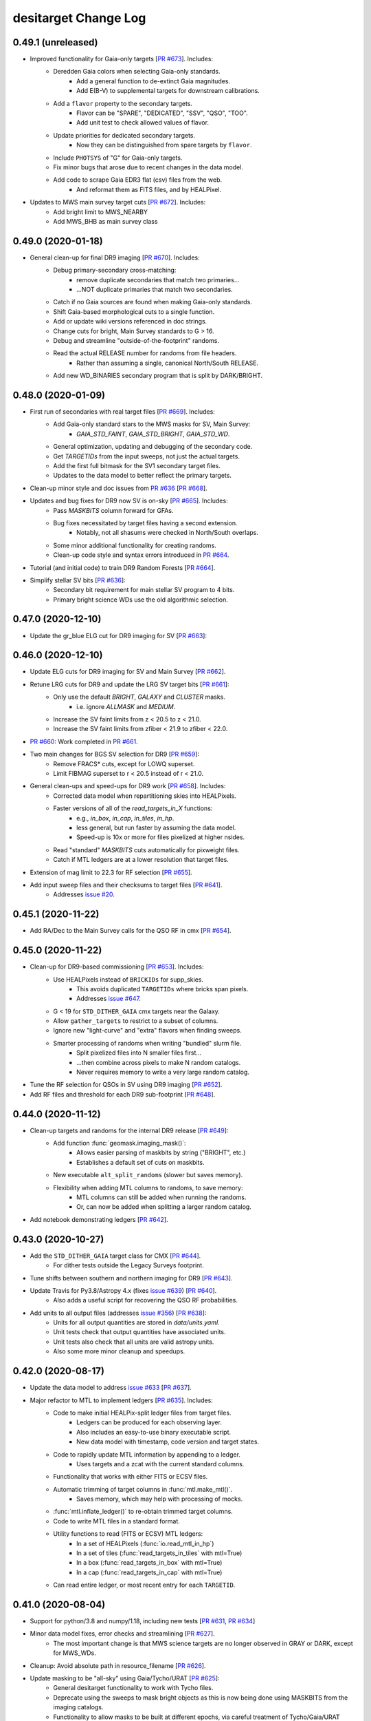 =====================
desitarget Change Log
=====================

0.49.1 (unreleased)
-------------------

* Improved functionality for Gaia-only targets [`PR #673`_]. Includes:
    * Deredden Gaia colors when selecting Gaia-only standards.
        * Add a general function to de-extinct Gaia magnitudes.
        * Add E(B-V) to supplemental targets for downstream calibrations.
    * Add a ``flavor`` property to the secondary targets.
        * Flavor can be "SPARE", "DEDICATED", "SSV", "QSO", "TOO".
        * Add unit test to check allowed values of flavor.
    * Update priorities for dedicated secondary targets.
        * Now they can be distinguished from spare targets by ``flavor``.
    * Include ``PHOTSYS`` of "G" for Gaia-only targets.
    * Fix minor bugs that arose due to recent changes in the data model.
    * Add code to scrape Gaia EDR3 flat (csv) files from the web.
        * And reformat them as FITS files, and by HEALPixel.
* Updates to MWS main survey target cuts [`PR #672`_]. Includes:
    * Add bright limit to MWS_NEARBY
    * Add MWS_BHB as main survey class

.. _`PR #672`: https://github.com/desihub/desitarget/pull/672
.. _`PR #673`: https://github.com/desihub/desitarget/pull/673

0.49.0 (2020-01-18)
-------------------

* General clean-up for final DR9 imaging [`PR #670`_]. Includes:
    * Debug primary-secondary cross-matching:
        * remove duplicate secondaries that match two primaries...
        * ...NOT duplicate primaries that match two secondaries.
    * Catch if no Gaia sources are found when making Gaia-only standards.
    * Shift Gaia-based morphological cuts to a single function.
    * Add or update wiki versions referenced in doc strings.
    * Change cuts for bright, Main Survey standards to G > 16.
    * Debug and streamline "outside-of-the-footprint" randoms.
    * Read the actual RELEASE number for randoms from file headers.
        * Rather than assuming a single, canonical North/South RELEASE.
    * Add new WD_BINARIES secondary program that is split by DARK/BRIGHT.

.. _`PR #670`: https://github.com/desihub/desitarget/pull/670

0.48.0 (2020-01-09)
-------------------

* First run of secondaries with real target files [`PR #669`_]. Includes:
    * Add Gaia-only standard stars to the MWS masks for SV, Main Survey:
        * `GAIA_STD_FAINT`, `GAIA_STD_BRIGHT`, `GAIA_STD_WD`.
    * General optimization, updating and debugging of the secondary code.
    * Get `TARGETIDs` from the input sweeps, not just the actual targets.
    * Add the first full bitmask for the SV1 secondary target files.
    * Updates to the data model to better reflect the primary targets.
* Clean-up minor style and doc issues from `PR #636`_ [`PR #668`_].
* Updates and bug fixes for DR9 now SV is on-sky [`PR #665`_]. Includes:
    * Pass `MASKBITS` column forward for GFAs.
    * Bug fixes necessitated by target files having a second extension.
        * Notably, not all shasums were checked in North/South overlaps.
    * Some minor additional functionality for creating randoms.
    * Clean-up code style and syntax errors introduced in `PR #664`_.
* Tutorial (and initial code) to train DR9 Random Forests [`PR #664`_].
* Simplify stellar SV bits [`PR #636`_]:
    * Secondary bit requirement for main stellar SV program to 4 bits.
    * Primary bright science WDs use the old algorithmic selection.

.. _`PR #636`: https://github.com/desihub/desitarget/pull/636
.. _`PR #664`: https://github.com/desihub/desitarget/pull/664
.. _`PR #665`: https://github.com/desihub/desitarget/pull/665
.. _`PR #668`: https://github.com/desihub/desitarget/pull/668
.. _`PR #669`: https://github.com/desihub/desitarget/pull/669

0.47.0 (2020-12-10)
-------------------

* Update the gr_blue ELG cut for DR9 imaging for SV [`PR #663`_]:

.. _`PR #663`: https://github.com/desihub/desitarget/pull/663

0.46.0 (2020-12-10)
-------------------

* Update ELG cuts for DR9 imaging for SV and Main Survey [`PR #662`_].
* Retune LRG cuts for DR9 and update the LRG SV target bits [`PR #661`_]:
    * Only use the default `BRIGHT`, `GALAXY` and `CLUSTER` masks.
        * i.e. ignore `ALLMASK` and `MEDIUM`.
    * Increase the SV faint limits from z < 20.5 to z < 21.0.
    * Increase the SV faint limits from zfiber < 21.9 to zfiber < 22.0.
* `PR #660`_: Work completed in `PR #661`_.
* Two main changes for BGS SV selection for DR9 [`PR #659`_]:
    * Remove FRACS* cuts, except for LOWQ superset.
    * Limit FIBMAG superset to r < 20.5 instead of r < 21.0.
* General clean-ups and speed-ups for DR9 work [`PR #658`_]. Includes:
    * Corrected data model when repartitioning skies into HEALPixels.
    * Faster versions of all of the `read_targets_in_X` functions:
        * e.g., `in_box`, `in_cap`, `in_tiles`, `in_hp`.
        * less general, but run faster by assuming the data model.
        * Speed-up is 10x or more for files pixelized at higher nsides.
    * Read "standard" `MASKBITS` cuts automatically for pixweight files.
    * Catch if MTL ledgers are at a lower resolution that target files.
* Extension of mag limit to 22.3 for RF selection [`PR #655`_].
* Add input sweep files and their checksums to target files [`PR #641`_].
    * Addresses `issue #20`_.
    
.. _`issue #20`: https://github.com/desihub/desitarget/issues/20
.. _`PR #641`: https://github.com/desihub/desitarget/pull/641
.. _`PR #655`: https://github.com/desihub/desitarget/pull/655
.. _`PR #658`: https://github.com/desihub/desitarget/pull/658
.. _`PR #659`: https://github.com/desihub/desitarget/pull/659
.. _`PR #660`: https://github.com/desihub/desitarget/pull/660
.. _`PR #661`: https://github.com/desihub/desitarget/pull/661
.. _`PR #662`: https://github.com/desihub/desitarget/pull/662

0.45.1 (2020-11-22)
-------------------

* Add RA/Dec to the Main Survey calls for the QSO RF in cmx [`PR #654`_].

.. _`PR #654`: https://github.com/desihub/desitarget/pull/654

0.45.0 (2020-11-22)
-------------------

* Clean-up for DR9-based commissioning [`PR #653`_]. Includes:
    * Use HEALPixels instead of ``BRICKIDs`` for supp_skies.
        * This avoids duplicated ``TARGETIDs`` where bricks span pixels.
        * Addresses `issue #647`_.
    * G < 19 for ``STD_DITHER_GAIA`` cmx targets near the Galaxy.
    * Allow ``gather_targets`` to restrict to a subset of columns.
    * Ignore new "light-curve" and "extra" flavors when finding sweeps.
    * Smarter processing of randoms when writing "bundled" slurm file.
        * Split pixelized files into N smaller files first...
        * ...then combine across pixels to make N random catalogs.
        * Never requires memory to write a very large random catalog.
* Tune the RF selection for QSOs in SV using DR9 imaging [`PR #652`_].
* Add RF files and threshold for each DR9 sub-footprint [`PR #648`_].

.. _`issue #647`: https://github.com/desihub/desitarget/issues/647
.. _`PR #648`: https://github.com/desihub/desitarget/pull/648
.. _`PR #652`: https://github.com/desihub/desitarget/pull/652
.. _`PR #653`: https://github.com/desihub/desitarget/pull/653

0.44.0 (2020-11-12)
-------------------

* Clean-up targets and randoms for the internal DR9 release [`PR #649`_]:
    * Add function :func:`geomask.imaging_mask()`:
        * Allows easier parsing of maskbits by string ("BRIGHT", etc.)
        * Establishes a default set of cuts on maskbits.
    * New executable ``alt_split_randoms`` (slower but saves memory).
    * Flexibility when adding MTL columns to randoms, to save memory:
        * MTL columns can still be added when running the randoms.
	* Or, can now be added when splitting a larger random catalog.
* Add notebook demonstrating ledgers [`PR #642`_].

.. _`PR #642`: https://github.com/desihub/desitarget/pull/642
.. _`PR #649`: https://github.com/desihub/desitarget/pull/649

0.43.0 (2020-10-27)
-------------------

* Add the ``STD_DITHER_GAIA`` target class for CMX [`PR #644`_].
    * For dither tests outside the Legacy Surveys footprint.
* Tune shifts between southern and northern imaging for DR9 [`PR #643`_].
* Update Travis for Py3.8/Astropy 4.x (fixes `issue #639`_) [`PR #640`_].
    * Also adds a useful script for recovering the QSO RF probabilities.
* Add units to all output files (addresses `issue #356`_) [`PR #638`_]:
    * Units for all output quantities are stored in `data/units.yaml`.
    * Unit tests check that output quantities have associated units.
    * Unit tests also check that all units are valid astropy units.
    * Also some more minor cleanup and speedups.

.. _`issue #356`: https://github.com/desihub/desitarget/issues/356
.. _`issue #639`: https://github.com/desihub/desitarget/issues/639
.. _`PR #638`: https://github.com/desihub/desitarget/pull/638
.. _`PR #640`: https://github.com/desihub/desitarget/pull/640
.. _`PR #643`: https://github.com/desihub/desitarget/pull/643
.. _`PR #644`: https://github.com/desihub/desitarget/pull/644

0.42.0 (2020-08-17)
-------------------

* Update the data model to address `issue #633`_ [`PR #637`_].
* Major refactor to MTL to implement ledgers [`PR #635`_]. Includes:
    * Code to make initial HEALPix-split ledger files from target files.
        * Ledgers can be produced for each observing layer.
        * Also includes an easy-to-use binary executable script.
        * New data model with timestamp, code version and target states.
    * Code to rapidly update MTL information by appending to a ledger.
        * Uses targets and a zcat with the current standard columns.
    * Functionality that works with either FITS or ECSV files.
    * Automatic trimming of target columns in :func:`mtl.make_mtl()`.
        * Saves memory, which may help with processing of mocks.
    * :func:`mtl.inflate_ledger()` to re-obtain trimmed target columns.
    * Code to write MTL files in a standard format.
    * Utility functions to read (FITS or ECSV) MTL ledgers:
        * In a set of HEALPixels (:func:`io.read_mtl_in_hp`)
        * In a set of tiles (:func:`read_targets_in_tiles` with mtl=True)
        * In a box (:func:`read_targets_in_box` with mtl=True)
        * In a cap (:func:`read_targets_in_cap` with mtl=True)
    * Can read entire ledger, or most recent entry for each ``TARGETID``.

.. _`issue #633`: https://github.com/desihub/desitarget/issues/633
.. _`PR #635`: https://github.com/desihub/desitarget/pull/635
.. _`PR #637`: https://github.com/desihub/desitarget/pull/637

0.41.0 (2020-08-04)
-------------------

* Support for python/3.8 and numpy/1.18, including new tests
  [`PR #631`_, `PR #634`_]
* Minor data model fixes, error checks and streamlining [`PR #627`_].
    * The most important change is that MWS science targets are no
      longer observed in GRAY or DARK, except for MWS_WDs.
* Cleanup: Avoid absolute path in resource_filename [`PR #626`_].
* Update masking to be "all-sky" using Gaia/Tycho/URAT [`PR #625`_]:
    * General desitarget functionality to work with Tycho files.
    * Deprecate using the sweeps to mask bright objects as this is now
      being done using MASKBITS from the imaging catalogs.
    * Functionality to allow masks to be built at different epochs, via
      careful treatment of Tycho/Gaia/URAT proper motions.
    * Bright star masks are now explicitly written to a $MASK_DIR.
    * The radius-magnitude relationship is now a single function.
    * Refactoring of unit tests to be simpler and have more coverage.
    * Skies and supplemental skies are now always masked by default.
    * A lack of backward compatibility, which should be OK as the masking
      formalism wasn't being extensively used.
* Functionality for iterations of SV beyond sv1 [`PR #624`_]. Includes:
    * A script to create the necessary files for new iterations of SV.
    * Generalized mask/cuts handling for survey=svX, X being any integer.
    * :func:`targets.main_cmx_or_sv` also updated to handle survey=svX.
    * Alter the automated creation of output SV target directory names:
        * write svX targets to /targets/svX/ instead of just targets/sv/.
    * Make TARGETID for secondary targets unique for iterations of SVX:
        * Schema is RELEASE=(X-1)*100 + SCND_BIT for SVX-like surveys...
	* ...and RELEASE=5*100 + SCND_BIT for the Main Survey.
* Adjust MWS SV1 target classes for new SV schedule [`PR #623`_]:
    * More generic names for clusters, stream, dwarf targets.
    * Remove ORPHAN, add CV.
    * Lower priority for SEGUE targets.

.. _`PR #623`: https://github.com/desihub/desitarget/pull/623
.. _`PR #624`: https://github.com/desihub/desitarget/pull/624
.. _`PR #625`: https://github.com/desihub/desitarget/pull/625
.. _`PR #626`: https://github.com/desihub/desitarget/pull/626
.. _`PR #627`: https://github.com/desihub/desitarget/pull/627
.. _`PR #631`: https://github.com/desihub/desitarget/pull/631
.. _`PR #634`: https://github.com/desihub/desitarget/pull/634

0.40.0 (2020-05-26)
-------------------

* Add RELEASE for dr9i, dr9j (etc.) of the Legacy Surveys [`PR #622`_].
* Repartition sky files so skies lie in HEALPix boundaries [`PR #621`_]:
    * Previously, unlike other target classes, skies were written such
      that the *brick centers* in which they were processed, rather
      than the sky locations themselves, lay within given HEALPixels.
    * :func:`is_sky_dir_official` now checks skies are partitioned right.
    * `bin/repartition_skies` now reassigns skies to correct HEALPixels.
    * In addition, also includes:
        * Significant (5-10x) speed-ups in :func:`read_targets_in_hp`.
        * Remove supplemental skies that are near existing sky locations.
          (which addresses `issue #534`_).
        * A handful of more minor fixes and speed-ups.
* Various updates to targeting bits and MTL [`PR #619`_]. Includes:
    * Don't select any BGS_WISE targets in the Main Survey.
    * Always set BGS targets with a ZWARN > 0 to a priority of DONE.
    * Add an informational bit for QSOs selected with the high-z RF
      (addresses `issue #349`_).
    * MWS targets should drop to a priority of DONE after one observation
      (but will always be higher priority than BGS for that observation).
    * Update the default priorities for reobserving Lyman-alpha QSOs
      (as described in `issue #486`_, which this addresses).
* `NUMOBS_MORE` for tracer QSOs that are also other targets [`PR #617`_]:
    * Separate the calculation of `NUMOBS_MORE` into its own function.
    * Consistently use `zcut` = 2.1 to define Lyman-Alpha QSOs.
    * Check tracer QSOs that are other targets drop to `NUMOBS_MORE` = 0.
    * New unit test to enforce that check on such tracer QSOs.
    * New unit test to check BGS always gets `NUMOBS_MORE` = 1 in BRIGHT.
    * Enforce maximum seed in :func:`randoms_in_a_brick_from_edges()`.
* Update masks for QSO Random Forest selection for DR8 [`PR #615`_]
* Add a new notebook tutorial about the Merged Target List [`PR #614`_].
* Recognize (and skip) existing (completed) healpixels when running
  `select_mock_targets` [`PR #591`_].

.. _`issue #349`: https://github.com/desihub/desitarget/issues/349
.. _`issue #486`: https://github.com/desihub/desitarget/issues/486
.. _`issue #534`: https://github.com/desihub/desitarget/issues/534
.. _`PR #591`: https://github.com/desihub/desitarget/pull/591
.. _`PR #614`: https://github.com/desihub/desitarget/pull/614
.. _`PR #615`: https://github.com/desihub/desitarget/pull/615
.. _`PR #617`: https://github.com/desihub/desitarget/pull/617
.. _`PR #619`: https://github.com/desihub/desitarget/pull/619
.. _`PR #621`: https://github.com/desihub/desitarget/pull/621
.. _`PR #622`: https://github.com/desihub/desitarget/pull/622

0.39.0 (2020-05-01)
-------------------

* Help the mocks run on pixel-level imaging data [`PR #611`_]. Includes:
    * New :func:`geomask.get_brick_info()` function to look up the
      brick names associated with each HEALPixel.
    * In :func:`randoms.quantities_at_positions_in_a_brick()`, add a
      `justlist` option to list the (maximal) required input files.
    * Minor bug fixes and documentation updates.
* Update QSO Random Forest selection (and files) for DR8 [`PR #610`_].

.. _`PR #610`: https://github.com/desihub/desitarget/pull/610
.. _`PR #611`: https://github.com/desihub/desitarget/pull/611

0.38.0 (2020-04-23)
-------------------

* Minor updates for latest DR9 imaging versions (dr9f/dr9g) [`PR #607`_].
* Extra columns and features in the random catalogs [`PR #606`_]:
    * Better error messages and defaults for `bin/supplement_randoms`.
    * Don't calculate APFLUX quantities if aprad=0 is passed.
    * Pass the randoms through the `finalize` and `make_mtl` functions:
        * To populate columns needed to run fiberassign on the randoms.
        * Addresses `issue #597`_.
    * Add the `BRICKID` column to the random catalogs.
    * Also add a realistic `TARGETID` (and `RELEASE, BRICK_OBJID`).
    * Recognize failure modes more quickly (and fail more quickly).
    * Write out both "resolve" and "noresolve" (North/South) catalogs.
* Fixes a typo in the priority of MWS_WD_SV targets [`PR #601`_].
* Fixes calc_priority logic for MWS CMX targets [`PR #601`_].
* Separate calc_priority() for CMX into a separate function [`PR #601`_].
* Alter cmx targetmask such that obsconditions can be used to work
  around MWS/BGS conflicts on MWS CMX tiles [`PR #601`_].
* Update test_priorities() for new MWS CMX targets scheme [`PR #601`_].
* Adds SV0_MWS_FAINT bit [`PR #601`_].

.. _`issue #597`: https://github.com/desihub/desitarget/issues/597
.. _`PR #601`: https://github.com/desihub/desitarget/pull/601
.. _`PR #606`: https://github.com/desihub/desitarget/pull/606
.. _`PR #607`: https://github.com/desihub/desitarget/pull/607

0.37.3 (2020-04-15)
-------------------

* Update QA now basemap dependency is removed [`PR #605`_]:
    * Also reintroduce unit tests in `test_qa.py`.
    * basemap dependency was removed in `desiutil PR #141`_

.. _`desiutil PR #141`: https://github.com/desihub/desiutil/pull/141
.. _`PR #605`: https://github.com/desihub/desitarget/pull/605

0.37.2 (2020-04-13)
-------------------

* Fix `select_mock_targets` I/O bug reported in #603 [`PR #604`_].

.. _`PR #604`: https://github.com/desihub/desitarget/pull/604

0.37.1 (2020-04-07)
-------------------

* Fix mock QSO density bug reported in #594 [`PR #602`_].
* Fixes a typo in the priority of MWS_WD_SV targets [`PR #600`_].

.. _`PR #600`: https://github.com/desihub/desitarget/pull/600
.. _`PR #602`: https://github.com/desihub/desitarget/pull/602

0.37.0 (2020-03-12)
-------------------

* Add `SV0_MWS_CLUSTER_` target classes for commissioning [`PR #599`_].
* Flag the high-z quasar selection in CMX (as `SV0_QSO_Z5`) [`PR #598`_].
* Leak of Bright Stars in BGS Main Survey and BGS SV fixed [`PR #596`_].
* Restrict skies to the geometric boundaries of their brick [`PR #595`_].
* Changes in CMX after running code for Mini-SV [`PR #592`_]. Includes:
    * g/G >= 16 for `SV0_BGS`/`SV0_MWS`/`SV0_WD`/`MINI_SV_BGS_BRIGHT`.
    * Remove the LRG `LOWZ_FILLER` class (both in SV and CMX).
    * Mask on `bright` in `MASKBITS` for z~5 QSOs (both in SV and CMX).
    * Remove the 'low quality' (`lowq`) component of `SV0_BGS`.
    * Add optical `MASKBITS` flags for LRGs (in Main Survey, SV and CMX).

.. _`PR #592`: https://github.com/desihub/desitarget/pull/592
.. _`PR #595`: https://github.com/desihub/desitarget/pull/595
.. _`PR #596`: https://github.com/desihub/desitarget/pull/596
.. _`PR #598`: https://github.com/desihub/desitarget/pull/598
.. _`PR #599`: https://github.com/desihub/desitarget/pull/599

0.36.0 (2020-02-16)
-------------------

* Add Main Survey LRG/ELG/QSO/BGS cuts to CMX for Mini-SV [`PR #590`_].
* Cut on NOBS > 0 for QSOs and LRGs for Main Survey and SV [`PR #589`_].
* Fix bug when adding LSLGA galaxies into Main Survey BGS [`PR #588`_]:
    * Catch cases of bytes/str types as well as zero-length strings.
* Noting (here) that we used the BFG to excise lots of junk [`PR #587`_].
* Updates and fixes to QA for DR9 [`PR #584`_]. Includes:
    * Options to pre-process and downsample input files to speed testing.
    * Better labeling of QA output, including cleaning up labeling bugs.
    * Make points in scatter plots black to contrast with blue contours.
    * Smarter clipping of dense pixels in histogram plots and sky maps.
    * Print out densest pixels for each target class, with viewer links.
* Update BGS Main target selection as stated in [`PR #581`_]. Includes:
    * Changes in Fibre Magnitude Cut.
    * LSLGA galaxies manually added to BGS.
        * Future-proof LSLGA object references changing ('L2' --> 'LX').
    * 'REF_CAT' information passed to throught '_prepare_optical_wise'.
* Tune QSO SV selection for both North and South for dr9d [`PR #580`_].

.. _`PR #580`: https://github.com/desihub/desitarget/pull/580
.. _`PR #581`: https://github.com/desihub/desitarget/pull/581
.. _`PR #584`: https://github.com/desihub/desitarget/pull/584
.. _`PR #587`: https://github.com/desihub/desitarget/pull/587
.. _`PR #588`: https://github.com/desihub/desitarget/pull/588
.. _`PR #589`: https://github.com/desihub/desitarget/pull/589
.. _`PR #590`: https://github.com/desihub/desitarget/pull/590

0.35.3 (2020-02-03)
-------------------

* Further fixes for DR9 [`PR #579`_]. Includes:
    * Add ``SERSIC`` columns for the DR9 data model.
    * Read the bricks file in lower-case in :func:`get_brick_info()`:
        * As, during DR9 testing, it's been both upper- and lower-case.
    * Set the default ``nside`` to ``None`` for the randoms:
        * To force the user to choose an ``nside``, or fail otherwise.
    * Fix a numpy future/deprecation warning.
* Load yaml config file safely in ``mpi_select_mock_targets`` [`PR #577`_].
* Fix bugs in updating primary targets with secondary bits set [`PR #574`_].
* Adds more stellar SV targets [`PR #574`_].
* Add LyA features to ``select_mock_targets`` [`PR #565`_].

.. _`PR #565`: https://github.com/desihub/desitarget/pull/565
.. _`PR #574`: https://github.com/desihub/desitarget/pull/574
.. _`PR #577`: https://github.com/desihub/desitarget/pull/577
.. _`PR #579`: https://github.com/desihub/desitarget/pull/579

0.35.2 (2019-12-20)
-------------------

* Fix z~5 QSO bug in CMX/SV0 that was already fixed for SV [`PR #576`_].

.. _`PR #576`: https://github.com/desihub/desitarget/pull/576

0.35.1 (2019-12-16)
-------------------

* Fix bugs triggered by empty files or regions of the sky [`PR #575`_].

.. _`PR #575`: https://github.com/desihub/desitarget/pull/575

0.35.0 (2019-12-15)
-------------------

* Preparation for DR9 [`PR #573`_]. Includes:
    * Update data model, maintaining backwards compatibility with DR8.
    * Don't set the ``SKY`` bit when setting the ``SUPP_SKY`` bit.
    * Users can input a seed (1, 2, 3, etc.) to ``bin/select_randoms``:
        * This user-provided seed is added to the output file name.
        * Facilitates generating a range of numbered random catalogs.
    * Write out final secondaries using :func:`io.find_target_files()`.
* More clean-up of glitches and minor bugs [`PR #570`_]. Includes:
    * Remove Python 3.5 unit tests.
    * Catch AssertionError if NoneType input directory when writing.
        * Later (correctly) updated to AttributeError directly in master.
    * Assert the data model when reading secondary target files.
    * Use io.find_target_files() to name priminfo file for secondaries.
    * Allow N < 16 nodes when bundling files for slurm.
    * Use the DR14Q file for SV, not the DR16Q file.
* Fix bug where wrong SNRs were passed to z~5 QSO selection [`PR #569`_].
* General clean-up of glitches and minor bugs [`PR #564`_]. Includes:
    * Don't include BACKUP targets in the pixweight files.
    * Correctly write all all-sky pixels outside of the Legacy Surveys.
    * Propagate flags like --nosec, --nobackup, --tcnames when bundling.
    * Write --tcnames options to header of output target files.
    * Deprecate the sandbox and file-format-check function.
    * Find LSLGAs using 'L' in `REF_CAT` not 'L2' (to prepare for 'L3').
    * Refactor to guard against future warnings and overflow warnings.
    * Return all HEALpixels at `nside` in :func:`sweep_files_touch_hp()`.
* Strict ``NoneType`` checking and testing for fiberfluxes [`PR #563`_]:
    * Useful to ensure ongoing compatibility with the mocks.
* Bitmasks (1,12,13), rfiberflux cut for BGS Main Survey [`PR #562`_].
* Implement a variety of fixes to `select_mock_targets` [`PR #561`_].
* Fixes and updates to ``secondary.py`` [`PR #530`_]:
    * Fix a bug that led to incorrect ``OBSCONDITIONS`` for secondary-only
      targets.
    * Secondary target properties can override matched primary properties,
      but only for restricted combinations of DESI_TARGET bits (MWS and STD).
* Add stellar SV targets [`PR #530`_]:
    * Add MWS SV target definitions in ``sv1_targetmask`` and ``cuts``.
    * Science WDs are now a secondary target class.
    * Adds a bright limit to the ``MWS-NEARBY`` sample.
    * Add stellar SV secondary targets in ``sv1_targetmask``.
    * Remove the ``BACKSTOP`` secondary bit.

.. _`PR #530`: https://github.com/desihub/desitarget/pull/530
.. _`PR #561`: https://github.com/desihub/desitarget/pull/561
.. _`PR #562`: https://github.com/desihub/desitarget/pull/562
.. _`PR #563`: https://github.com/desihub/desitarget/pull/563
.. _`PR #564`: https://github.com/desihub/desitarget/pull/564
.. _`PR #569`: https://github.com/desihub/desitarget/pull/569
.. _`PR #570`: https://github.com/desihub/desitarget/pull/570
.. _`PR #573`: https://github.com/desihub/desitarget/pull/573

0.34.0 (2019-11-03)
-------------------

* Update SV0 (BGS, ELG, LRG, QSO) classes for commissioning [`PR #560`_].
    * Also add new ``STD_DITHER`` target class for commissioning.
* All-sky/backup targets, new output data model [`PR #558`_]. Includes:
    * Add all-sky/backup/supplemental targets for SV.
    * Add all-sky/backup/supplemental targets for the Main survey.
    * Write dark/bright using, e.g. `targets/dark/targets-*.fits` format.
    * New `targets/targets-supp/targets-*.fits` format for output.
    * Add :func:`io.find_target_files()` to parse output data model.
    * File names now generated automatically in `io.write_*` functions:
        * File-name-generation used by randoms, skies, targets and gfas.
        * `select_*` binaries for these classes use this functionality.
    * Change CMX ``BACKUP_FAINT`` limit to G < 19.

.. _`PR #558`: https://github.com/desihub/desitarget/pull/558
.. _`PR #560`: https://github.com/desihub/desitarget/pull/560

0.33.3 (2019-10-31)
-------------------

* Add cuts for z = 4.3-4.8 quasar into the z5QSO selection [`PR #559`_].

.. _`PR #559`: https://github.com/desihub/desitarget/pull/559

0.33.2 (2019-10-17)
-------------------

* Add FIBERFLUX_IVAR_G/R/Z to mock skies when merging [`PR #556`_].
* Fix minor bugs in `select_mock_targets` [`PR #555`_].
* Update the ELG selections for SV [`PR #553`_]. Includes:
    * Four new bit names:
        * ``ELG_SV_GTOT``, ``ELG_SV_GFIB``.
	* ``ELG_FDR_GTOT``, ``ELG_FDR_GFIB``.
    * Associated new ELG selections with north/south differences.
    * Propagate ``FIBERFLUX_G`` from the sweeps for SV ELG cuts.
    * Increase the default sky densities by a factor of 4x.
    * Relax CMX ``BACKUP_FAINT`` limit to G < 21 to test fiber assign.
* Bright-end ``FIBERFLUX_R`` cut on ``BGS_FAINT_EXT`` in SV [`PR #552`_].
* Update LRG selections for SV [`PR #550`_]. Includes:
    * The zfibermag faint limit is changed from 21.6 to 21.9.
    * IR-selected objects with r-W1>3.1 not subjected to the sliding cut.

.. _`PR #550`: https://github.com/desihub/desitarget/pull/550
.. _`PR #552`: https://github.com/desihub/desitarget/pull/552
.. _`PR #553`: https://github.com/desihub/desitarget/pull/553
.. _`PR #555`: https://github.com/desihub/desitarget/pull/555
.. _`PR #556`: https://github.com/desihub/desitarget/pull/556

0.33.1 (2019-10-13)
-------------------

* Enhancements and on-sky clean-up for SV and CMX [`PR #551`_]. Includes:
    * Add areas contingent on ``MASKBITS`` to the ``pixweight-`` files.
    * Change ``APFLUX`` to ``FIBERFLUX`` for skies and supp-skies.
    * Add new M33 First Light program.
    * Change priorities for the First Light programs.
    * Retain Tycho, and sources with no measured proper motion, in GFAs.
    * Add the ``REF_EPOCH`` column to all target files.

.. _`PR #551`: https://github.com/desihub/desitarget/pull/551

0.33.0 (2019-10-06)
-------------------

* Update skies, GFAs and CMX targets for all-sky observing [`PR #548`_]:
    * Process and output GFAs, skies and CMX targets split by HEALPixel.
    * "bundling" scripts to parallelize GFAs, skies, CMX by HEALPixel.
    * Bundle across all HEALPixels (not just those in the footprint).
    * Add pixel information to file headers for GFAs, skies and CMX.
    * Write all-sky CMX targets separately from in-footprint targets.
    * Add back-up and first light targets for commissioning.
    * New TARGETID encoding scheme for Gaia-only and first light targets.
    * Resolve commissioning targets from the Legacy Surveys.
    * io.read functions can now process SKY and GFA target files.
    * New function to read in targets restricted to a set of DESI tiles.
    * Implement Boris Gaensicke's geographical cuts for Gaia.
    * Update unit tests to use DR8 files.
* Further updates to changes in `PR #531`_, [`PR #544`_]. Includes:
    * A `--writeall` option to `select_secondary` writes a unified target
      file without the BRIGHT/DARK split, as for `select_targets`
    * Removes duplicate secondaries that arise from multiple matches to
      one primary and secondary targets appearing in more than one input
      file. The duplciate with highest `PRIORTIY_INIT` is retained.
* Update mocks to match latest data-based targets catalogs [`PR #543`_].
* Add new redshift 5 (``QSO_Z5``) SV QSO selection [`PR #539`_]. Also:
    * Remove all Tycho and LSLGA sources from the GFA catalog.
    * Minor improvements to documentation for secondary targets.
    * Use N/S bricks for skies when S/N bricks aren't available.
* Tune, high-z, faint (``QSO_HZ_F``) SV QSO selection [`PR #538`_]
* Use ``SPECTYPE`` from ``zcat`` to set ``NUMOBS_MORE`` [`PR #537`_]:
    * Updates behavior for tracer QSOs vs. LyA QSOs in MTL.
* Update LRG selections for DR8 [`PR #532`_]. Includes:
    * New LRG selection for SV with fewer bits.
    * New ``LOWZ_FILLER`` class for SV.
    * Add LRG 4PASS and 8PASS bits/classes using cuts on ``FLUX_Z``.
    * New and simplified LRG selection for the Main Survey.
    * Deprecate Main Survey 1PASS/2PASS LRGs, all LRGs now have one pass.
    * Deprecate some very old code in :mod:`desitarget.targets`.
* Finalize secondaries, add BRIGHT/DARK split [`PR #531`_]. Includes:
    * Updated data model for secondaries.
    * New secondary output columns (``OBSCONDITIONS``, proper motions).
    * Add a cached file of primary TARGETIDs to prevent duplicates.
    * Create a more reproducible TARGETID for secondaries.
    * Automatically write secondaries split by BRIGHT/DARK.
    * Add option to pass secondary file in MTL.
    * Insist on observing layer/conditions for MTL:
        * Ensures correct behavior for dark targets in bright time...
	      * ...and bright-time targets observed in dark-time.
    * Minor update to the ``MWS_BROAD`` class.
* Add info on versioning, main_cmx_or_sv to bitmask notebook [`PR #527`_]

.. _`PR #527`: https://github.com/desihub/desitarget/pull/527
.. _`PR #531`: https://github.com/desihub/desitarget/pull/531
.. _`PR #532`: https://github.com/desihub/desitarget/pull/532
.. _`PR #537`: https://github.com/desihub/desitarget/pull/537
.. _`PR #538`: https://github.com/desihub/desitarget/pull/538
.. _`PR #539`: https://github.com/desihub/desitarget/pull/539
.. _`PR #543`: https://github.com/desihub/desitarget/pull/543
.. _`PR #544`: https://github.com/desihub/desitarget/pull/544
.. _`PR #548`: https://github.com/desihub/desitarget/pull/548

0.32.0 (2019-08-07)
-------------------

* Add URAT catalog information [`PR #526`_]. Includes:
    * New module to retrieve URAT data from Vizier and reformat it.
    * Code to match RAs/Decs to URAT, as part of that new URAT module.
    * Substitute URAT PMs for GFAs where Gaia has not yet measured PMs.
* Update CMX and Main Survey target classes [`PR #525`_]. Includes:
    * New ``SV0_WD``, ``SV0_STD_FAINT`` target classes for commissioning.
    * Mild updates to ``SV0_BGS`` and ``SV0_MWS`` for commissioning.
    * New ``BGS_FAINT_HIP`` (high-priority BGS) Main Survey class.
    * Explicit checking on ``ASTROMETRIC_PARAMS_SOLVED`` for MWS targets.
    * Add 3-sigma parallax slop in ``MWS_MAIN`` survey target class.
* Add ``OBSCONDITIONS`` to target files [`PR #523`_] Also includes:
    * Split target files explicitly into bright and "graydark" surveys.
    * Default to such a file-spilt for SV and Main (not for cmx).
    * Adds an informational bit for supplemental sky locations.
* Use ``MASKBITS`` instead of ``BRIGHTSTARINBLOB`` [`PR #521`_]. Also:
    * Extra options and checks when making and vetting bundling scripts.
    * Option to turn off commissioning QSO cuts to speed unit tests.
* Add ELG/LRG/QSO/STD selection cuts for commissioning [`PR #519`_].
* Add full set of columns to supplemental skies file [`PR #518`_].
* Fix some corner cases when reading HEALPixel-split files [`PR #518`_].

.. _`PR #518`: https://github.com/desihub/desitarget/pull/518
.. _`PR #519`: https://github.com/desihub/desitarget/pull/519
.. _`PR #521`: https://github.com/desihub/desitarget/pull/521
.. _`PR #523`: https://github.com/desihub/desitarget/pull/523
.. _`PR #525`: https://github.com/desihub/desitarget/pull/525
.. _`PR #526`: https://github.com/desihub/desitarget/pull/526

0.31.1 (2019-07-05)
-------------------

* Pass Gaia astrometric excess noise in cmx MWS SV0 [`PR #516`_].

.. _`PR #516`: https://github.com/desihub/desitarget/pull/516

0.31.0 (2019-06-30)
-------------------

* ``MASKBITS`` of ``BAILOUT`` for randoms when no file is found [`PR #515`_].
* Near-trivial fix for an unintended change to the isELG API introduced in `PR
  #513`_ [`PR #514`_].
* Preliminary ELG cuts for DR8 imaging for main and SV [`PR #513`_].
    * Don't deprecate wider SV bits, yet, ELGs may still need them.
* Further updates to generating randoms for DR8. [`PR #512`_]. Includes:
    * Add WISE depth maps to random catalogs and pixweight files.
    * Code to generate additional supplemental randoms catalogs.
        * Supplemental, here, means (all-sky) outside of the footprint.
    * Executable to split a random catalog into N smaller catalogs.
    * Fixes a bug in :func:`targets.main_cmx_or_sv()`.
        * Secondary columns now aren't the default if rename is ``True``.
    * Better aligns data model with expected DR8 directory structure.
        * Also fixes directory-not-found bugs when generating skies.
* Add "supplemental" (outside-of-footprint) skies [`PR #510`_]:
    * Randomly populates sky area beyond some minimum Dec and Galactic b.
    * Then avoids all Gaia sources at some specified radius.
    * Fixes a bug where :func:`geomask.hp_in_box` used geodesics for Dec.
        * Dec cuts should be small circles, not geodesics.
* First implementation for secondary targets [`PR #507`_]. Includes:
    * Framework and design for secondary targeting process.
    * Works automatically for both Main Survey and SV files.
    * New bitmasks for secondaries that populate ``SCND_TARGET`` column.
        * can have any ``PRIORITY_INIT`` and ``NUMOBS_INIT``.
    * A reserved "veto" bit to categorically reject targets.
    * Rigorous checking of file formats...
        * ...and that files correspond to secondary bits.
    * Example files and file structure (at NERSC) in ``SCND_DIR``.
        * /project/projectdirs/desi/target/secondary.
    * Secondary targets are matched to primary targets on RA/Dec.
        * unless a (per-source) ``OVERRIDE`` column is set to ``True``.
    * Secondary-primary matches share the primary ``TARGETID``.
    * Non-matches and overrides have their own ``TARGETID``.
        * with ``RELEASE == 0``.
    * Non-override secondary targets are also matched to themselves.
        * ``TARGETID`` and ``SCND_TARGET`` correspond for matches.

.. _`PR #507`: https://github.com/desihub/desitarget/pull/507
.. _`PR #510`: https://github.com/desihub/desitarget/pull/510
.. _`PR #512`: https://github.com/desihub/desitarget/pull/512
.. _`PR #513`: https://github.com/desihub/desitarget/pull/513
.. _`PR #514`: https://github.com/desihub/desitarget/pull/514
.. _`PR #515`: https://github.com/desihub/desitarget/pull/515

0.30.1 (2019-06-18)
-------------------

* Fix normalization bug in QSO tracer/Lya mock target densities [`PR #509`_].
* Tune "Northern" QSO selection and color shifts for Main and SV [`PR #506`_]
* Follow-up PR to `PR #496`_ with two changes and bug fixes [`PR #505`_]:
    * Select QSO targets using random forest by default.
    * Bug fix: Correctly populate ``REF_CAT`` column (needed to correctly set
      MWS targeting bits).

.. _`PR #505`: https://github.com/desihub/desitarget/pull/505
.. _`PR #506`: https://github.com/desihub/desitarget/pull/506
.. _`PR #509`: https://github.com/desihub/desitarget/pull/509

0.30.0 (2019-05-30)
-------------------

* Drop Gaia fields with np.rfn to fix Python 3.6/macOS bug [`PR #502`_].
* Apply the same declination cut to the mocks as to the data [`PR #501`_].
* Add information to GFA files [`PR #498`_]. Includes:
    * Add columns ``PARALLAX``, ``PARALLAX_IVAR``, ``REF_EPOCH``.
    * Remove ``REF_EPOCH`` from GFA file header, as it's now a column.
    * Sensible defaults for Gaia-only ``REF_EPOCH``, ``RA/DEC_IVAR``.
    * Use fitsio.read() instead of :func:`desitarget.io.read_tractor()`.
        * It's faster and special handling of input files isn't needed.
* General clean-up of target selection code [`PR #497`_]. Includes:
    * Deprecate old functions in :mod:`desitarget.gfa`.
    * Greatly simplify :func:`io.read_tractor`.
        * Backwards-compatability is now only guaranteed for DR6-8.
    * Guard against warnings (e.g. divide-by-zero) in cuts and SV cuts.
    * Default to only passing North (S) sources through North (S) cuts.
        * Retain previous behavior if ``--noresolve`` flag is passed.
* Add SV support to select_mock_targets [`PR #496`_]
* A few more updates and enhancements for DR8 [`PR #494`_]. Includes:
    * Add ``WISEMASK_W1`` and ``WISEMASK_W2`` to random catalogs.
    * Deprecate ``BRIGHTBLOB`` in favor of ``MASKBITS`` for targets.
    * Add ``qso_selection==colorcuts`` in :func:`set_target_bits.sv1_cuts`
        * This should facilitate QSO selection for SV mocks.
* Add ``REF_CAT`` and Gaia BP and RP mags and errors to GFAs [`PR #493`_].
* Minor bug fix in how `select_mock_targets` handles Lya targets [`PR #444`_].
* Further updates and enhancements for DR8 [`PR #490`_]. Includes:
    * Resolve sky locations and SV targets in North/South regions.
    * Update sky and SV slurming for DR8-style input (two directories).
    * Write both of two input directories to output file headers.
    * Parallelize plot production to speed-up QA by factors of 8.
    * Add ``PSFSIZE`` to randoms, pixweight maps and QA plots.
    * QA and pixweight maps work fully for SV-style files and bits.
    * Pixweight code can now take HEALpixel-split targets as input.
    * Add aperture-photometered background flux to randoms catalogs.
    * Additional unit test module (:func:`test.test_geomask`).
    * Deprecate `make_hpx_density_file`; use `make_imaging_weight_map`.
    * :func:`io.read_targets_in_a_box` can now read headers.
    * Update unit test data for new DR8 columns and functionality.
* Update QSO targeting algorithms for DR8 [`PR #489`_]. Includes:
    * Update baseline quasar selection for the main survey.
    * Update QSO bits and selection algorithms for SV.
* Remove GFA/Gaia duplicates on ``REF_ID`` not ``BRICKID`` [`PR #488`_].
* Various bug and feature fixes [`PR #484`_]. Includes:
    * Fix crash when using sv_select_targets with `--tcnames`.
    * Only import matplotlib where explicitly needed.
* Update `select_mock_targets` to (current) DR8 data model [`PR #480`_].

.. _`PR #444`: https://github.com/desihub/desitarget/pull/444
.. _`PR #480`: https://github.com/desihub/desitarget/pull/480
.. _`PR #484`: https://github.com/desihub/desitarget/pull/484
.. _`PR #488`: https://github.com/desihub/desitarget/pull/488
.. _`PR #489`: https://github.com/desihub/desitarget/pull/489
.. _`PR #490`: https://github.com/desihub/desitarget/pull/490
.. _`PR #493`: https://github.com/desihub/desitarget/pull/493
.. _`PR #494`: https://github.com/desihub/desitarget/pull/494
.. _`PR #496`: https://github.com/desihub/desitarget/pull/496
.. _`PR #497`: https://github.com/desihub/desitarget/pull/497
.. _`PR #498`: https://github.com/desihub/desitarget/pull/498
.. _`PR #501`: https://github.com/desihub/desitarget/pull/501
.. _`PR #502`: https://github.com/desihub/desitarget/pull/502

0.29.1 (2019-03-26)
-------------------

* Add ``REF_CAT``, ``WISEMASK_W1/W2`` to DR8 data model [`PR #479`_].
* Use speed of light from scipy [`PR #478`_].

.. _`PR #478`: https://github.com/desihub/desitarget/pull/478
.. _`PR #479`: https://github.com/desihub/desitarget/pull/479

0.29.0 (2019-03-22)
-------------------

* Update SV selection for DR8 [`PR #477`_]. Includes:
    * New SV targeting bits for QSOs and LRGs.
    * New SV selection algorithms for QSOs, ELGs and LRGs.
    * MTL fixes to handle SV LRGs (which are now not 1PASS/2PASS).
    * QA can now interpret HEALPixel-split targeting files.
    * Updated test files for the quasi-DR8 imaging data model.
    * SKY and BAD_SKY added to commissioning bits yaml file.
    * Randoms in overlap regions, and for DR8 dual directory structure.
    * Write overlap regions in addition to resolve for targets/randoms.
* Change instances of `yaml.load` to `yaml.safe_load` [`PR #475`_].
* Fix Gaia files format in doc string (healpix not healpy) [`PR #474`_].
* Write Gaia morphologies and allow custom tilings for GFAs [`PR #467`_].
* Initial updates for DR8 [`PR #466`_]. Includes:
    * DR8 data model updates (e.g BRIGHTSTARBLOB -> bitmask BRIGHTBLOB).
    * Apply resolve capability to targets and randoms.
    * Handle BASS/MzLS and DECaLS existing in the same input directory.
* New resolve capability for post-DR7 imaging [`PR #462`_]. Includes:
    * Add ``RELEASE`` to GFA data model to help resolve duplicates.
    * Resolve N/S duplicates by combining ``RELEASE`` and areal cuts.
    * Apply the new resolve code (:func:`targets.resolve`) to GFAs.
    * Deprecate Gaia-matching code for GFAs, as we no longer need it.
* Add code to select GFAs for cmx across wider sky areas [`PR #461`_].

.. _`PR #461`: https://github.com/desihub/desitarget/pull/461
.. _`PR #462`: https://github.com/desihub/desitarget/pull/462
.. _`PR #466`: https://github.com/desihub/desitarget/pull/466
.. _`PR #467`: https://github.com/desihub/desitarget/pull/467
.. _`PR #474`: https://github.com/desihub/desitarget/pull/474
.. _`PR #475`: https://github.com/desihub/desitarget/pull/475
.. _`PR #477`: https://github.com/desihub/desitarget/pull/477

0.28.0 (2019-02-28)
-------------------

* `desitarget.mock.build.targets_truth` fixes for new priority calcs [`PR #460`_].
* Updates to GFAs and skies for some cmx issues [`PR #459`_]. Includes:
    * Assign ``BADSKY`` using ``BLOBDIST`` rather than aperture fluxes.
    * Increase default density at which sky locations are generated.
    * Store only aperture fluxes that match the DESI fiber radius.
    * Ensure GFAs exist throughout the spectroscopic footprint.
* Refactor SV/main targeting for spatial queries [`PR #458`_]. Includes:
    * Many new spatial query capabilities in :mod:`desitarget.geomask`.
    * Parallelize target selection by splitting across HEALPixels.
    * Wrappers to read in HEALPix-split target files split by:
        * HEALPixels, RA/Dec boxes, RA/Dec/radius caps, column names.
    * Only process subsets of targets in regions of space, again including:
        * HEALPixels, RA/Dec boxes, RA/Dec/radius caps.
    * New unit tests to check these spatial queries.
    * Updated notebook including tutorials on spatial queries.
* Update the SV selections for BGS [`PR #457`_].
* Update MTL to work for SV0-like cmx and SV1 tables [`PR #456`_]. Includes:
    * Make SUBPRIORITY a random number (0->1) in skies output.
    * New :func:`targets.main_cmx_or_sv` to parse flavor of survey.
    * Update :func:`targets.calc_priority` for SV0-like cmx and SV1 inputs.
    * :func:`mtl.make_mtl` can now process SV0-like cmx and SV1 inputs.
    * New unit tests for SV0-like cmx and SV1 inputs to MTL.
* Deprecate :func:`targets.calc_priority` that had table copy [`PR #452`_].
* Update SV QSO selections, add seed and DUST_DIR for randoms [`PR #449`_].
* Style changes to conform to PEP 8 [`PR #446`_], [`PR #447`_], [`PR #448`_].

.. _`PR #446`: https://github.com/desihub/desitarget/pull/446
.. _`PR #447`: https://github.com/desihub/desitarget/pull/447
.. _`PR #448`: https://github.com/desihub/desitarget/pull/448
.. _`PR #449`: https://github.com/desihub/desitarget/pull/449
.. _`PR #452`: https://github.com/desihub/desitarget/pull/452
.. _`PR #456`: https://github.com/desihub/desitarget/pull/456
.. _`PR #457`: https://github.com/desihub/desitarget/pull/457
.. _`PR #458`: https://github.com/desihub/desitarget/pull/458
.. _`PR #459`: https://github.com/desihub/desitarget/pull/459
.. _`PR #460`: https://github.com/desihub/desitarget/pull/460

0.27.0 (2018-12-14)
-------------------

* Remove reliance on Legacy Surveys for Gaia data [`PR #438`_]. Includes:
    * Use ``$GAIA_DIR`` environment variable instead of passing a directory.
    * Functions to wget Gaia DR2 CSV files and convert them to FITS.
    * Function to reorganize Gaia FITS files into (NESTED) HEALPixels.
    * Use the NESTED HEALPix scheme for Gaia files throughout desitarget.
    * Change output column ``TYPE`` to ``MORPHTYPE`` for GFAs.
* Move `select-mock-targets.yaml` configuration file to an installable location
  for use by `desitest` [`PR #436`_].
* Significant enhancement and refactor of `select_mock_targets` to include
  stellar and extragalactic contaminants [`PR #427`_].

.. _`PR #427`: https://github.com/desihub/desitarget/pull/427
.. _`PR #436`: https://github.com/desihub/desitarget/pull/436
.. _`PR #438`: https://github.com/desihub/desitarget/pull/438

0.26.0 (2018-12-11)
-------------------

* Refactor QSO color cuts and add hard r > 17.5 limit [`PR #433`_].
* Refactor of MTL and MTL-related enhancements [`PR #429`_]. Includes:
    * Use targets file `NUMOBS_INIT` not :func:`targets.calc_numobs`.
    * Use targets file `PRIORITY_INIT` not :func:`targets.calc_priority`.
    * Remove table copies from :mod:`desitarget.mtl` to use less memory.
    * New function :func:`targets.calc_priority_no_table` to use less memory.
    * Set informational (`NORTH/SOUTH`) bits to 0 `PRIORITY` and `NUMOBS`.
    * Set priorities using `LRG_1PASS/2PASS` bits rather than on `LRG`.
* Minor updates to `select_mock_targets` [`PR #425`_].
    * Use pre-computed template photometry (requires `v3.1` basis templates).
    * Include MW dust extinction in the spectra.
    * Randomly assign a radial velocity to superfaint mock targets.
* Update default mock catalogs used by `select_mock_targets` [`PR #424`_]
* Update Random Forests for DR7 quasar selection [`PR #423`_]
* Fix bugs in main MWS selections [`PR #422`_].
* Fix `python setup.py install` for cmx and sv1 directories [`PR #421`_].
* More updates to target classes, mainly for SV [`PR #418`_]. Includes:
    * First full implementations of `QSO`, `LRG`, `ELG`, and `STD` for SV.
    * Update and refactor of `MWS` and `BGS` classes for the main survey.
    * Change name of main survey `MWS_MAIN` class to `MWS_BROAD`.
    * Augment QA code to handle SV sub-classes such as `ELG_FDR_FAINT`.

.. _`PR #418`: https://github.com/desihub/desitarget/pull/418
.. _`PR #421`: https://github.com/desihub/desitarget/pull/421
.. _`PR #422`: https://github.com/desihub/desitarget/pull/422
.. _`PR #423`: https://github.com/desihub/desitarget/pull/423
.. _`PR #424`: https://github.com/desihub/desitarget/pull/424
.. _`PR #425`: https://github.com/desihub/desitarget/pull/425
.. _`PR #429`: https://github.com/desihub/desitarget/pull/429
.. _`PR #433`: https://github.com/desihub/desitarget/pull/433

0.25.0 (2018-11-07)
-------------------

* Randomize mock ordering for Dark Sky mocks which aren't random [`PR #416`_].
* Updates to several target classes [`PR #408`_]. Includes:
    * Refactor of the `ELG` and `MWS_MAIN` selection algorithms.
    * Update of the `ELG` and `MWS_MAIN` selection cuts.
    * Change `MWS_WD` priority to be higher than that of `BGS` target classes.
    * Set skies to `BAD` only if both g-band and r-band are missing.
* Refactor of BGS selections to separate masking and color cuts [`PR #407`_].
* Quicksurvey MTL fix [`PR #405`_].
* Mocks use QSO color cuts instead of random forest [`PR #403`_].
* Updates to Bright Galaxy Survey and QSO selections [`PR #402`_]. Includes:
    * Updates to `BGS_FAINT` and `BGS_BRIGHT` target selections.
    * New `BGS_WISE` selection and implementation.
    * New data model columns `BRIGHTSTARINBLOB` and `FRACIN_`.
    * Add cut on `BRIGHTSTARINBLOB` to QSO selection.
    * Modify I/O to retain (some) backwards-compatibility between DR6 and DR7.
    * Updated unit test example files with appropriate columns.
    * Speed-up of `cuts` unit tests without loss of coverage.
* Updated mock sky catalog with positions over a larger footprint [`PR #398`_].
* Major update to `select_mock_targets` to use the latest (v3.0) basis
  templates [`PR #395`_].
* Propagate per-class truth HDUs into final merged truth file [`PR #393`_].
* Incorporate simple WISE depth model in `select_mock_targets` which depends on
  ecliptic latitude [`PR #391`_].

.. _`PR #391`: https://github.com/desihub/desitarget/pull/391
.. _`PR #393`: https://github.com/desihub/desitarget/pull/393
.. _`PR #395`: https://github.com/desihub/desitarget/pull/395
.. _`PR #398`: https://github.com/desihub/desitarget/pull/398
.. _`PR #402`: https://github.com/desihub/desitarget/pull/402
.. _`PR #403`: https://github.com/desihub/desitarget/pull/403
.. _`PR #405`: https://github.com/desihub/desitarget/pull/405
.. _`PR #407`: https://github.com/desihub/desitarget/pull/407
.. _`PR #408`: https://github.com/desihub/desitarget/pull/408
.. _`PR #416`: https://github.com/desihub/desitarget/pull/416

0.24.0 (2018-09-26)
-------------------

* Fix bug in code that produces data for unit tests [`PR #387`_].
* Rescale spectral parameters when generating and querying kd-trees in
  `select_mock_targets` [`PR #386`_].
* Bug fixes: [`PR #383`_].
    * Use `parallax_err` when selecting `MWS_NEARBY` targets.
    * In `select_mock_targets` do not use Galaxia to select WDs and 100pc
      targets.
* Refactor QA to work with commissioning and SV files and add (first) unit tests
  for QA. [`PR #382`_].
* Estimate FIBERFLUX_[G,R,Z] for mock targets. [`PR #381`_].
* First fully working version of SV code [`PR #380`_]. Includes:
    * (Almost) the only evolving part of the code for SV is now the cuts.
    * Unit tests for SV that should be easy to maintain.
    * Bit and column setting for SV that should be maintainable.
    * SV0 (commissioning) MWS cuts.
    * Updated STD cuts to fix a `fracmasked` typo.
    * Alterations to Travis coverage to exclude some external code.
* Fix a bug which resulted in far too few standard stars being selected in the
  mocks [`PR #378`_].
* Fix a bug in how the `objtruth` tables are written out to by
  `select_mock_targets` [`PR #374`_].
* Remove Python 2.7 from Travis, add an allowed-to-fail PEP 8 check [`PR #373`_].
* Function to read ``RA``, ``DEC`` from  non-standard external files [`PR #372`_].
* Update the data model for output target files [`PR #372`_]:
    * Change ``TYPE`` to ``MORPHTYPE``.
    * Add ``EBV``, ``FIBERFLUX_G,R,Z`` and ``FIBERTOTFLUX_G,R,Z``.
* Additional commissioning (cmx) classes and priorities [`PR #370`_]. Includes:
    * New functions to define several more commissioning classes.
    * A ``$CMX_DIR`` to contain files of cmx sources to which to match.
    * An example ``$CMX_DIR`` is ``/project/projectdirs/desi/target/cmx_files``.
    * Functionality to reset initial priorities for commissioning targets.
    * Downloading fitsio using pip/astropy to fix Travis.
* Significant enhancement of `select_mock_targets` (see PR for details) [`PR
  #368`_].
* Include per-band number counts for targets on the QA pages [`PR #367`_].
* Use new :func:`desiutil.dust.SFDMap` module [`PR #366`_].
* Set the ``STD_WD`` bit (it's identical to the ``MWS_WD`` bit) [`PR #364`_].
* Add notebook for generating Gaussian mixture models from DR7 photometry and
  morphologies of ELG, LRG, and BGS targets [`PR #363`_ and `PR #365`_].
* Make commissioning (cmx) target selection fully functional [`PR #359`_]. Includes:
    * Initial target selection algorithms.
    * First unit tests for cmx (> 90% coverage).
    * ``SV_TARGET`` and ``CMX_TARGET`` as output columns instead of as a bit.
* Remove "legacy" code in QA [`PR #359`_].
    * Weight maps can now be made with :func:`desitarget.randoms.pixmap`.
* Add isELG_colors functions [`PR #357`_].
* Adapt cuts.isSTD_colors to deal with different north/south color-cuts [`PR
  #355`_].
* Refactor to allow separate commissioning and SV target selections [`PR #346`_]:
    * Added ``sv`` and ``commissioning`` directories.
    * New infrastructure to have different cuts for SV and commissioning:
        * separate target masks (e.g. ``sv/data/sv_targetmask.yaml``).
        * separate cuts modules (e.g. ``sv_cuts.py``).
    * Added executables for SV/commissioning (e.g. ``select_sv_targets``).
    * Initial ``NUMOBS`` and ``PRIORITY`` added as columns in ``targets-`` files.
    * Initial ``NUMOBS`` is now hardcoded in target masks, instead of being set by MTL.
    * ``SV`` bits added to target masks to track if targets are from SV/comm/main.
    * sv/comm/main can now be written to the header of the ``targets-`` files.
    * ``SUBPRIORITY`` is set when writing targets to facilitate reproducibility.
* Set ``NUMOBS`` for LRGs in MTL using target bits instead of magnitude [`PR #345`_].
* Update GFA targets [`PR #342`_]:
    * Handle reading Gaia from sweeps as well as matching. Default to *not* matching.
    * Makes Gaia matching radius stricter to return only the best Gaia objects.
    * Retains Gaia RA/Dec when matching, instead of RA/Dec from sweeps.
    * Fixes a bug where Gaia objects in some HEALPixels weren't being read.
    * Add Gaia epoch to the GFA file header (still needs passed from the sweeps).

.. _`PR #342`: https://github.com/desihub/desitarget/pull/342
.. _`PR #345`: https://github.com/desihub/desitarget/pull/345
.. _`PR #346`: https://github.com/desihub/desitarget/pull/346
.. _`PR #355`: https://github.com/desihub/desitarget/pull/355
.. _`PR #357`: https://github.com/desihub/desitarget/pull/357
.. _`PR #359`: https://github.com/desihub/desitarget/pull/359
.. _`PR #363`: https://github.com/desihub/desitarget/pull/363
.. _`PR #364`: https://github.com/desihub/desitarget/pull/364
.. _`PR #365`: https://github.com/desihub/desitarget/pull/365
.. _`PR #366`: https://github.com/desihub/desitarget/pull/366
.. _`PR #367`: https://github.com/desihub/desitarget/pull/367
.. _`PR #368`: https://github.com/desihub/desitarget/pull/368
.. _`PR #370`: https://github.com/desihub/desitarget/pull/370
.. _`PR #372`: https://github.com/desihub/desitarget/pull/372
.. _`PR #373`: https://github.com/desihub/desitarget/pull/373
.. _`PR #374`: https://github.com/desihub/desitarget/pull/374
.. _`PR #378`: https://github.com/desihub/desitarget/pull/378
.. _`PR #380`: https://github.com/desihub/desitarget/pull/380
.. _`PR #381`: https://github.com/desihub/desitarget/pull/381
.. _`PR #382`: https://github.com/desihub/desitarget/pull/382
.. _`PR #383`: https://github.com/desihub/desitarget/pull/383
.. _`PR #386`: https://github.com/desihub/desitarget/pull/386
.. _`PR #387`: https://github.com/desihub/desitarget/pull/387

0.23.0 (2018-08-09)
-------------------

Includes non-backwards compatible changes to standard star bit names.

* STD/STD_FSTAR -> STD_FAINT, with corresponding fixes for mocks [`PR #341`_].
* Match sweeps to Gaia and write new sweeps with Gaia columns [`PR #340`_]:
   * Also add ``BRIGHTSTARINBLOB`` (if available) to target output files.
   * And include a flag to call STD star cuts function without Gaia columns.

.. _`PR #340`: https://github.com/desihub/desitarget/pull/340
.. _`PR #341`: https://github.com/desihub/desitarget/pull/341

0.22.0 (2018-08-03)
-------------------

Includes non-backwards compatible changes to standard star target mask
bit names and selection function names.

* Produce current sets of target bits for DR7 [`PR #338`_]:
   * Update the ``LRG``, ``QSO``, ``STD`` and ``MWS`` algorithms to align with the `wiki`_.
   * In particular, major updates to the ``STD`` and ``MWS`` selections.
   * Don't match to Gaia by default, only if requested.
   * Maintain capability to match to Gaia if needed for earlier Data Releases.
   * Run subsets of target classes by passing, e.g.. ``--tcnames STD,QSO``.
   * Update unit test files to not rely on Gaia.
   * Bring Data Model into agreement with Legacy Surveys sweeps files.
   * Rename ``FSTD`` to be ``STD`` throughout.
   * QA fails gracefully if weight maps for  systematics aren't passed.

.. _`wiki`: https://desi.lbl.gov/trac/wiki/TargetSelectionWG/TargetSelection
.. _`PR #338`: https://github.com/desihub/desitarget/pull/338

0.21.1 (2018-07-26)
-------------------

* Update the schema for target selection QA [`PR #334`_]:
   * Sample imaging pixels from the Legacy Surveys to make random catalogs.
   * Add E(B-V) from SFD maps and stellar densities from Gaia to the randoms.
   * Sample randoms to make HEALpixel maps of systematics and target densities.
   * Sample randoms in HEALPixels to precisely estimate imaging footprint areas.
   * Make several new systematics plots.
   * Make new plots of parallax and proper motion information from Gaia.

.. _`PR #334`: https://github.com/desihub/desitarget/pull/334

0.21.0 (2018-07-18)
-------------------

* Fix bug when generating targeting QA for mock catalogs [`PR #332`_].
* Add support for GAMA/BGS mocks and new calib_only option in
  `mock.targets_truth` [`PR #331`_].
* Add ``RA_IVAR`` and ``DEC_IVAR`` to the GFA Data Model [`PR #329`_].
* Update the Gaia Data Model [`PR #327`_]:
   * Output columns formatted as expected downstream for GFA assignment.
   * Align Gaia Data Model in matching and I/O with the Legacy Surveys.
* Allow environment variables in select_mock_targets config file [`PR #325`_].
* First version of Milky Way Survey selection [`PR #324`_]:
   * Catalog-matches to Gaia using :mod:`desitarget.gaimatch`.
   * Sets MWS_MAIN, MWS_WD and MWS_NEARBY bits.
   * Makes individual QA pages for MWS (and other) bits.
* Change GFA selection to be Gaia-based [`PR #322`_]:
   * Update the ``select_gfas`` binary to draw from Gaia DR2.
   * Parallelize across sweeps files to add fluxes from the Legacy Surveys.
   * Gather all Gaia objects to some magnitude limit in the sweeps areas.
* Add :mod:`desitarget.gaimatch` for matching to Gaia [`PR #322`_]:
   * Can perform object-to-object matching between Gaia and the sweeps.
   * Can, in addition, retain all Gaia objects in an RA/Dec box.
* Mock targets bug fixes [`PR #318`_].
* Add missing GMM files to installations [`PR #316`_].
* Introduction of pixel-level creation of sky locations [`PR #313`_]:
   * Significant update of :mod:`desitarget.skyfibers`
   * :mod:`desitarget.skyutilities.astrometry` to remove ``astrometry.net`` dependency.
   * :mod:`desitarget.skyutilities.legacypipe` to remove ``legacypipe`` dependency.
   * Grids sky locations by applying a binary erosion to imaging blob maps.
   * Sinks apertures at the resulting sky locations to derive flux estimates.
   * Sets the ``BAD_SKY`` bit using high flux levels in those apertures.
   * :func:`desitarget.skyfibers.bundle_bricks` to write a slurm script.
   * Parallelizes via HEALPixels to run in a few hours on interactive nodes.
   * Adds the ``select_skies`` binary to run from the command line.
   * Includes ``gather_skies`` binary to collect results from parallelization.
   * Adds functionality to plot good/bad skies against Legacy Survey images.
* select_mock_targets full footprint updates [`PR #312`_].
* QA fix for testing without healpix weight map [`PR #311`_].
* New QSO random forest [`PR #309`_].
* Restore the no-spectra option of select_mock_targets, for use with quicksurvey
  [`PR #307`_].
* Better handling of imaging survey areas for QA [`PR #304`_]:
   * :mod:`desitarget.imagefootprint` to build HEALPix weight maps of imaging.
   * Executable (bin) interface to make weight maps from the command line.
   * :mod:`desitarget.io` loader to resample maps to any HEALPix `nside`.
   * Update :mod:`desitarget.QA` to handle new imaging area weight maps.
* Improve north/south split functions for LRG and QSO color cuts [`PR #302`_].
* Minor QA and selection cuts updates [`PR #297`_]:
   * QA matrix of target densities selected in multiple classes.
   * Functions to allow different north/south selections for LRGs.

.. _`PR #297`: https://github.com/desihub/desitarget/pull/297
.. _`PR #302`: https://github.com/desihub/desitarget/pull/302
.. _`PR #304`: https://github.com/desihub/desitarget/pull/304
.. _`PR #307`: https://github.com/desihub/desitarget/pull/307
.. _`PR #309`: https://github.com/desihub/desitarget/pull/309
.. _`PR #311`: https://github.com/desihub/desitarget/pull/311
.. _`PR #312`: https://github.com/desihub/desitarget/pull/312
.. _`PR #313`: https://github.com/desihub/desitarget/pull/313
.. _`PR #316`: https://github.com/desihub/desitarget/pull/316
.. _`PR #318`: https://github.com/desihub/desitarget/pull/318
.. _`PR #322`: https://github.com/desihub/desitarget/pull/322
.. _`PR #324`: https://github.com/desihub/desitarget/pull/324
.. _`PR #325`: https://github.com/desihub/desitarget/pull/325
.. _`PR #327`: https://github.com/desihub/desitarget/pull/327
.. _`PR #329`: https://github.com/desihub/desitarget/pull/329
.. _`PR #331`: https://github.com/desihub/desitarget/pull/331
.. _`PR #332`: https://github.com/desihub/desitarget/pull/332

0.20.1 (2018-03-29)
-------------------

* Add a bright (g>21) flux cut for ELGs. [`PR #296`_].

.. _`PR #296`: https://github.com/desihub/desitarget/pull/296

0.20.0 (2018-03-24)
-------------------

* Added compare_target_qa script [`PR #289`_].
* Astropy 2.x compatibility [`PR #291`_].
* Update of sky selection code [`PR #290`_]. Includes:
   * Use the :mod:`desitarget.brightmask` formalism to speed calculations.
   * Pass around a magnitude limit on masks from the sweeps (to better
     avoid only objects that are genuinely detected in the sweeps).
   * Reduce the default margin to produce ~1700 sky positions per sq. deg.
* Retuning of DR6 target densities [`PR #294`_]. Includes:
   * Tweaking the QSO random forest probability.
   * Adding a new ELG selection for the northern (MzLS/BASS) imaging.
   * Slight flux shifts to reconcile the northern and southern (DECaLS) imaging.
   * Initial functionality for different North/South selections.
* Some reformatting of output target files and bits [`PR #294`_]:
   * Introducing a ``NO_TARGET`` bit.
   * Renaming the ``BADSKY`` bit ``BAD_SKY`` for consistency with other bits.
   * Including ``FRACDEV`` and ``FRACDEV_IVAR`` as outputs.

.. _`PR #289`: https://github.com/desihub/desitarget/pull/289
.. _`PR #290`: https://github.com/desihub/desitarget/pull/290
.. _`PR #291`: https://github.com/desihub/desitarget/pull/291
.. _`PR #294`: https://github.com/desihub/desitarget/pull/294

0.19.1 (2018-03-01)
-------------------

* Fix bug whereby FLUX and WAVE weren't being written to truth.fits files
  [`PR #287`_].
* Include OBSCONDITIONS in mock sky/stdstar files for fiberassign [`PR #288`_].

.. _`PR #287`: https://github.com/desihub/desitarget/pull/287
.. _`PR #288`: https://github.com/desihub/desitarget/pull/288

0.19.0 (2018-02-27)
-------------------

This release includes significant non-backwards compatible changes
to importing target mask bits and how mock spectra are generated.

* Major refactor of select_mock_targets code infrastructure [`PR #264`_].
* Restructure desi_mask, bgs_mask, etc. imports to fix readthedocs build
  [`PR #282`_].
* Update RELEASE dictionary with 6000 (northern) for DR6 [`PR #281`_].

.. _`PR #264`: https://github.com/desihub/desitarget/pull/264
.. _`PR #282`: https://github.com/desihub/desitarget/pull/282
.. _`PR #281`: https://github.com/desihub/desitarget/pull/281

0.18.1 (2018-02-23)
-------------------

* Open BGS hdf5 mocks read-only to fix parallelism bug [`PR #278`_].

.. _`PR #278`: https://github.com/desihub/desitarget/pull/278

0.18.0 (2018-02-23)
-------------------

* New target density fluctuations model based on DR5 healpixel info [`PR
  #254`_].
* Include (initial) mock QA plots on targeting QA page [`PR #262`_]
* Added `select_gfa` script [`PR #275`_]
* Update masking for ellipses ("galaxies") in addition to circles
  ("stars") [`PR #277`_].

.. _`PR #254`: https://github.com/desihub/desitarget/pull/254
.. _`PR #262`: https://github.com/desihub/desitarget/pull/262
.. _`PR #275`: https://github.com/desihub/desitarget/pull/275
.. _`PR #277`: https://github.com/desihub/desitarget/pull/277

0.17.1 (2017-12-20)
-------------------

* HPXNSIDE and HPXPIXEL as header keywords for mocks too [`PR #246`_].

.. _`PR #246`: https://github.com/desihub/desitarget/pull/246

0.17.0 (2017-12-20)
-------------------

* Support LyA skewers v2.x format [`PR #244`_].
* Split LRGs into PASS1/PASS2 separate bits [`PR #245`_].
* Sky locations infrastructure [`PR #248`_].
* Mock targets densities fixes [`PR #241`_ and `PR #242`_].

.. _`PR #244`: https://github.com/desihub/desitarget/pull/244
.. _`PR #245`: https://github.com/desihub/desitarget/pull/245
.. _`PR #248`: https://github.com/desihub/desitarget/pull/248
.. _`PR #241`: https://github.com/desihub/desitarget/pull/241
.. _`PR #242`: https://github.com/desihub/desitarget/pull/242

0.16.2 (2017-11-16)
-------------------

* Allows different star-galaxy separations for quasar targets for
  different release numbers [`PR #239`_].

.. _`PR #239`: https://github.com/desihub/desitarget/pull/239

0.16.1 (2017-11-09)
-------------------

* fixes to allow QA to work with mock data [`PR #235`_].
* cleanup of mpi_select_mock_targets [`PR #235`_].
* adds BGS properties notebook documentation [`PR #236`_].

.. _`PR #235`: https://github.com/desihub/desitarget/pull/235
.. _`PR #236`: https://github.com/desihub/desitarget/pull/236

0.16.0 (2017-11-01)
-------------------

* General clean-up prior to running DR5 targets [`PR #229`_].
   * Use :mod:`desiutil.log` instead of verbose (everywhere except mocks)
   * Change ``HEALPix`` references to header keywords instead of dependencies
   * Include ``SUBPRIORITY`` and shape parameter ``IVARs`` in target outputs
* Include GMM model data for mocks when installing [`PR #222`_].
* Initial simplistic code for generating sky positions [`PR #220`_]

.. _`PR #220`: https://github.com/desihub/desitarget/pull/220
.. _`PR #222`: https://github.com/desihub/desitarget/pull/222
.. _`PR #229`: https://github.com/desihub/desitarget/pull/229

0.15.0 (2017-09-29)
-------------------

* Refactored :mod:`desitarget.QA` to calculate density fluctuations in HEALPixels
  instead of in bricks [`PR #217`_]:
* Updated :mod:`desitarget.io` for the DR5 RELEASE number [`PR #214`_]:
* Updated :mod:`desitarget.QA` to produce QA plots [`PR #210`_]:
   * Has a simple binary that runs the plot-making software in full
   * Creates (weighted) 1-D and 2-D density plots
   * Makes color-color plots
   * Produces a simple .html page that wraps the plots, e.g.
     http://portal.nersc.gov/project/desi/users/adamyers/desitargetQA/
* Changes for mocks [`PR #200`_]:
   * Fix isLRG vs. isLRG_colors
   * Correct random seeds when processing pix in parallel
   * Misc other small bug fixes
* Added ``mpi_select_mock_targets``
* Changes for mocks [`PR #228`]:
   * Refactor of ``targets_truth_no_spectra``
   * Solves bug of healpix patterns present in target mocks.
   * Removes current implementation for target fluctuations.
* Added ``desitarget.mock.sky.random_sky`` [`PR #219`_]

.. _`PR #200`: https://github.com/desihub/desitarget/pull/200
.. _`PR #210`: https://github.com/desihub/desitarget/pull/210
.. _`PR #214`: https://github.com/desihub/desitarget/pull/214
.. _`PR #228`: https://github.com/desihub/desitarget/pull/228
.. _`PR #219`: https://github.com/desihub/desitarget/pull/219
.. _`PR #217`: https://github.com/desihub/desitarget/pull/217

0.14.0 (2017-07-10)
-------------------

* Significant update to handle transition from pre-DR4 to post-DR4 data model [`PR #189`_]:
   * :mod:`desitarget.io` can now read old DR3-style and new DR4-style tractor and sweeps files
   * :mod:`desitarget.cuts` now always uses DR4-style column names and formats
   * new 60-bit ``TARGETID`` schema that incorporates ``RELEASE`` column from imaging surveys
   * :mod:`desitarget.brightstar` builds masks on DR4-style data, uses ``RELEASE`` to set DR
   * HEALPix pixel number (current nside=64) added to output target files
   * ``select_targets`` passes around information related to ``HEALPix``
   * column ``PHOTSYS`` added to output files, recording North or South for the photometric system
   * unit tests that explicitly used columns and formats from the data model have been updated

.. _`PR #189`: https://github.com/desihub/desitarget/pull/189

0.13.0 (2017-06-15)
-------------------

* Fix bug when no Lya QSOs are on a brick [`PR #191`_].
* Additional QA plots for mock target catalogs [`PR #190`_]
* Additional debugging and support for healpix input to ``select_mock_targets`` [`PR #186`_].
* Set specific DONE, OBS, and DONOTOBSERVE priorities [`PR #184`_].

.. _`PR #184`: https://github.com/desihub/desitarget/pull/184
.. _`PR #186`: https://github.com/desihub/desitarget/pull/186
.. _`PR #190`: https://github.com/desihub/desitarget/pull/190
.. _`PR #191`: https://github.com/desihub/desitarget/pull/191

0.12.0 (2017-06-05)
-------------------

* Changed refs to ``desispec.brick`` to its new location at :mod:`desiutil.brick` [`PR #182`_].
* Fix ELG and stdstar mock densities; add mock QA [`PR #181`_].
* Updated LRG cuts significantly to match proposed shift in LRG target density [`PR #179`_].
* Major expansion of bright object masking functionality (for circular masks) [`PR #176`_]:
   * Generate SAFE/BADSKY locations around mask perimeters
   * Set the target bits (including TARGETID) for SAFE/BADSKY sky locations
   * Set a NEAR_RADIUS warning for objects close to (but not in) a mask
   * Plot more realistic mask shapes by using ellipses
* Significant expansion of the mocks-to-targets code [`PR #173`_ and `PR #177`_]:
   * Better and more graceful error handling.
   * Now includes contaminants.
   * Much better memory usage.
   * Updated QA notebook.
* Add Random Forest selection for ELG in the sandbox [`PR #174`_].
* Fix ELG and stdstar mock densities; add mock QA [`PR #181`_].

.. _`PR #173`: https://github.com/desihub/desitarget/pull/173
.. _`PR #174`: https://github.com/desihub/desitarget/pull/174
.. _`PR #176`: https://github.com/desihub/desitarget/pull/176
.. _`PR #177`: https://github.com/desihub/desitarget/pull/177
.. _`PR #179`: https://github.com/desihub/desitarget/pull/179
.. _`PR #181`: https://github.com/desihub/desitarget/pull/181
.. _`PR #182`: https://github.com/desihub/desitarget/pull/182

0.11.0 (2017-04-14)
-------------------

* New cuts for standards [`PR #167`_]
* Ensured objtype was being passed to :func:`~desitarget.cuts.isFSTD`.
* Added mock -> targets+spectra infrastructure

.. _`PR #167`: https://github.com/desihub/desitarget/pull/167

0.10.0 (2017-03-27)
-------------------

* Update Travis configuration to catch documentation errors.
* WIP: refactor of mock.build
* added mock.spectra module to connect mock targets with spectra
* fix overflow in LRG sandbox cuts [`PR #160`_]
* fixed many documentation syntax errors

.. _`PR #160`: https://github.com/desihub/desitarget/pull/160

0.9.0 (2017-03-03)
------------------

* Include mapping from MOCKID -> TARGETID.
* Added shapes to gaussian mixture model of target params [`PR #150`_].
* Added basic bright star masking.
* Updates for mock targets.
* Added :mod:`desitarget.sandbox.cuts` area for experimental work.
* Add ELG XD and new LRG to sandbox.

.. _`PR #150`: https://github.com/desihub/desitarget/pull/150

0.8.2 (2016-12-03)
------------------

* Updates for mocks integrated with quicksurvey.

0.8.1 (2016-11-23)
------------------

* Fix :func:`~desitarget.cuts.select_targets` and :func:`~desitarget.gitversion` for Python 3.

0.8.0 (2016-11-23)
------------------

* Adds DESI_TARGET bits for bright object masking.
* MTL sets priority=-1 for any target with IN_BRIGHT_OBJECT set.
* Many updates for reading and manipulating mock targets.
* Adds BGS_FAINT target selection.

0.7.0 (2016-10-12)
------------------

* Added functionality for Random Forest into quasar selection.
* Updates to be compatible with Python 3.5.
* Refactor of merged target list (mtl) code.
* Update template module file to DESI+Anaconda standard.

0.6.1 (2016-08-18
------------------

* `PR #59`_: fix LRG selection (z < 20.46 not 22.46).

.. _`PR #59`: https://github.com/desihub/desitarget/pull/59

0.6.0 (2016-08-17)
------------------

* Big upgrade for how Tractor Catalogues are loaded to DB. Only the mapping
  between Catalogue and DB naming is hardcoded. Compatible DR2.
* Python parallelism. Can choose mulprocessing OR mpi4py.
* Unit test script that compares random rows from random Catalogues with
  what is in the DB.

0.5.0 (2016-08-16)
------------------

* Added obscondition and truesubtype to mocks (`PR #55`_; JFR).
* refactored cut functions to take all fluxes so that they have same call
  signature (`PR #56`_; JM).
* Move data into Python package to aid pip installs (`PR #47`_; BAW).
* Support for Travis, Coveralls and ReadTheDocs (BAW).

.. _`PR #47`: https://github.com/desihub/desitarget/pull/47
.. _`PR #55`: https://github.com/desihub/desitarget/pull/55
.. _`PR #56`: https://github.com/desihub/desitarget/pull/56

0.4.0 (2016-07-12)
------------------

* Updated code from DECaLS DR1 to load DR2 tractor catalaogues to psql db.
* Basic unit test script for checking that db rows match tractor catalogues.

0.3.3 (2016-03-08)
------------------

* Added :func:`~desitarget.cuts.isMWSSTAR_colors`.
* Allow user to specify columns when reading tractor files.
* New code for generating merged target list (MTL).
* Removed unused npyquery code.

0.3.2 (2016-02-15)
------------------

* Add this changes.rst; fix _version.py.

0.3.1 (2016-02-14)
------------------

* `PR #30`_: isolated :mod:`desitarget.io` imports in :mod:`desitarget.cuts`.
* _version.py is wrong in this tag.

.. _`PR #30`: https://github.com/desihub/desitarget/pull/30

0.3 (2016-02-14)
----------------

* `PR #29`_ and `PR #27`_ refactor :mod:`desitarget.cuts` to include per-class
  functions.
* Other changes in git log before (this changes.rst didn't exist yet).
* _version.py is wrong in this tag.

.. _`PR #29`: https://github.com/desihub/desitarget/pull/29
.. _`PR #27`: https://github.com/desihub/desitarget/pull/27
